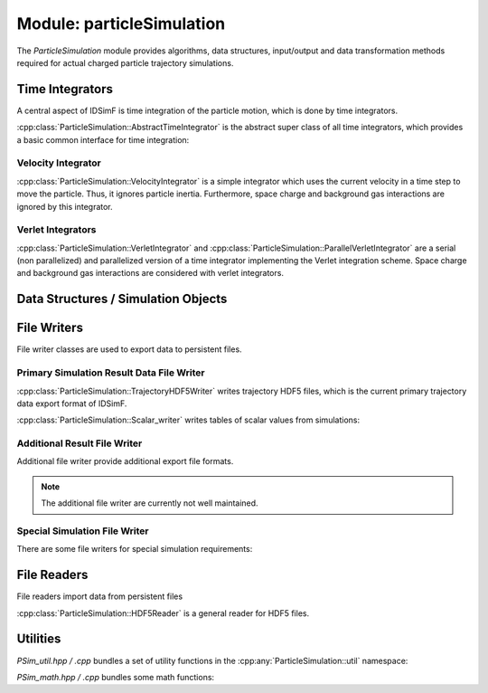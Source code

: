 .. _modules-particlesimulation:

==========================
Module: particleSimulation
==========================

The `ParticleSimulation` module provides algorithms, data structures, input/output and data transformation methods required for actual charged particle trajectory simulations. 


Time Integrators
================

A central aspect of IDSimF is time integration of the particle motion, which is done by time integrators. 


:cpp:class:`ParticleSimulation::AbstractTimeIntegrator` is the abstract super class of all time integrators, which provides a basic common interface for time integration: 

.. doxygenclass:: ParticleSimulation::AbstractTimeIntegrator
    :members:
    :undoc-members:


-------------------
Velocity Integrator
-------------------

:cpp:class:`ParticleSimulation::VelocityIntegrator` is a simple integrator which uses the current velocity in a time step to move the particle. Thus, it ignores particle inertia. Furthermore, space charge and background gas interactions are ignored by this integrator. 

.. doxygenclass:: ParticleSimulation::VelocityIntegrator
    :members:
    :undoc-members:


------------------
Verlet Integrators
------------------

:cpp:class:`ParticleSimulation::VerletIntegrator` and :cpp:class:`ParticleSimulation::ParallelVerletIntegrator` are a serial (non parallelized) and parallelized version of a time integrator implementing the Verlet integration scheme. Space charge and background gas interactions are considered with verlet integrators. 

.. doxygenclass:: ParticleSimulation::VerletIntegrator
    :members:
    :undoc-members:


.. doxygenclass:: ParticleSimulation::ParallelVerletIntegrator
    :members:
    :undoc-members:


Data Structures / Simulation Objects
====================================

.. doxygenclass:: ParticleSimulation::InterpolatedField
    :members:
    :undoc-members:

.. doxygenclass:: ParticleSimulation::SampledWaveform
    :members:
    :undoc-members:

.. doxygenclass:: ParticleSimulation::SimionPotentialArray
    :members:
    :undoc-members:


File Writers
============

File writer classes are used to export data to persistent files. 


------------------------------------------
Primary Simulation Result Data File Writer
------------------------------------------

:cpp:class:`ParticleSimulation::TrajectoryHDF5Writer` writes trajectory HDF5 files, which is the current primary trajectory data export format of IDSimF.

.. doxygenclass:: ParticleSimulation::TrajectoryHDF5Writer
    :members:
    :undoc-members:


:cpp:class:`ParticleSimulation::Scalar_writer` writes tables of scalar values from simulations: 

.. doxygenclass:: ParticleSimulation::Scalar_writer
    :members:
    :undoc-members:


-----------------------------
Additional Result File Writer
-----------------------------

Additional file writer provide additional export file formats. 

.. note:: 

    The additional file writer are currently not well maintained. 

.. doxygenclass:: ParticleSimulation::TrajectoryExplorerJSONwriter
    :members:
    :undoc-members:

.. doxygenclass:: ParticleSimulation::SimpleVTKwriter
    :members:
    :undoc-members:


------------------------------
Special Simulation File Writer
------------------------------

There are some file writers for special simulation requirements: 

.. doxygenclass:: ParticleSimulation::InductionCurrentWriter
    :members:
    :undoc-members:

.. doxygenclass:: ParticleSimulation::IdealizedQitFFTWriter
    :members:
    :undoc-members:

.. doxygenclass:: ParticleSimulation::AverageChargePositionWriter
    :members:
    :undoc-members:        


File Readers
============

File readers import data from persistent files 

:cpp:class:`ParticleSimulation::HDF5Reader` is a general reader for HDF5 files. 

.. doxygenclass:: ParticleSimulation::HDF5Reader
    :members:
    :undoc-members:

.. doxygenclass:: ParticleSimulation::IonCloudReader
    :members:
    :undoc-members:


Utilities
=========

`PSim_util.hpp / .cpp` bundles a set of utility functions in the :cpp:any:`ParticleSimulation::util` namespace: 

.. doxygennamespace:: ParticleSimulation::util
   :undoc-members:

`PSim_math.hpp / .cpp` bundles some math functions: 

.. doxygenfile:: PSim_math.hpp